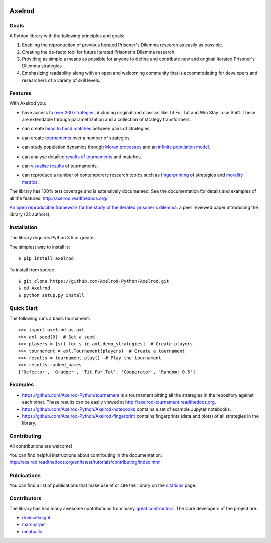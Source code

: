 .. image:: https://img.shields.io/pypi/v/Axelrod.svg
    :target: https://pypi.python.org/pypi/Axelrod

.. image:: https://zenodo.org/badge/19509/Axelrod-Python/Axelrod.svg
    :target: https://zenodo.org/badge/latestdoi/19509/Axelrod-Python/Axelrod

.. image:: https://github.com/Axelrod-Python/Axelrod/workflows/CI/badge.svg
    :target: https://github.com/Axelrod-Python/Axelrod/actions

|Join the chat at https://gitter.im/Axelrod-Python/Axelrod|

Axelrod
=======

Goals
-----

A Python library with the following principles and goals:

1. Enabling the reproduction of previous Iterated Prisoner's Dilemma research
   as easily as possible.
2. Creating the de-facto tool for future Iterated Prisoner's Dilemma
   research.
3. Providing as simple a means as possible for anyone to define and contribute
   new and original Iterated Prisoner's Dilemma strategies.
4. Emphasizing readability along with an open and welcoming community that
   is accommodating for developers and researchers of a variety of skill levels.

Features
--------

With Axelrod you:

- have access `to over 200 strategies
  <http://axelrod.readthedocs.io/en/stable/reference/all_strategies.html>`_, including original and classics like Tit
  For Tat and Win Stay Lose Shift. These are extendable through parametrization
  and a collection of strategy transformers.
- can create `head to head matches
  <http://axelrod.readthedocs.io/en/stable/tutorials/getting_started/match.html>`_ between pairs of strategies.
- can create `tournaments
  <http://axelrod.readthedocs.io/en/stable/tutorials/getting_started/tournament.html>`_ over a number of strategies.
- can study population dynamics through `Moran processes
  <http://axelrod.readthedocs.io/en/stable/tutorials/getting_started/moran.html>`_ and an `infinite
  population model
  <http://axelrod.readthedocs.io/en/stable/tutorials/further_topics/ecological_variant.html>`_.
- can analyse detailed `results of tournaments
  <http://axelrod.readthedocs.io/en/stable/tutorials/getting_started/summarising_tournaments.html>`_ and matches.
- can `visualise results
  <http://axelrod.readthedocs.io/en/stable/tutorials/getting_started/visualising_results.html>`_ of tournaments.

  .. image:: http://axelrod.readthedocs.io/en/stable/_images/demo_strategies_boxplot.svg
     :height: 300 px
     :align: center

- can reproduce a number of contemporary research topics such as `fingerprinting <http://axelrod.readthedocs.io/en/stable/tutorials/further_topics/fingerprinting.html>`_ of
  strategies and `morality metrics
  <http://axelrod.readthedocs.io/en/stable/tutorials/further_topics/morality_metrics.html>`_.

  .. image:: https://github.com/Axelrod-Python/Axelrod-fingerprint/raw/master/assets/Tricky_Defector.png
     :height: 300 px
     :align: center

The library has 100% test coverage and is extensively documented. See the
documentation for details and examples of all the features:
http://axelrod.readthedocs.org/

`An open reproducible framework for the study of the iterated prisoner's
dilemma <http://openresearchsoftware.metajnl.com/article/10.5334/jors.125/>`_:
a peer reviewed paper introducing the library (22 authors).

Installation
------------

The library requires Python 3.5 or greater.

The simplest way to install is::

    $ pip install axelrod

To install from source::

    $ git clone https://github.com/Axelrod-Python/Axelrod.git
    $ cd Axelrod
    $ python setup.py install

Quick Start
-----------

The following runs a basic tournament::

    >>> import axelrod as axl
    >>> axl.seed(0)  # Set a seed
    >>> players = [s() for s in axl.demo_strategies]  # Create players
    >>> tournament = axl.Tournament(players)  # Create a tournament
    >>> results = tournament.play()  # Play the tournament
    >>> results.ranked_names
    ['Defector', 'Grudger', 'Tit For Tat', 'Cooperator', 'Random: 0.5']


Examples
--------

- https://github.com/Axelrod-Python/tournament is a tournament pitting all the
  strategies in the repository against each other. These results can be easily
  viewed at http://axelrod-tournament.readthedocs.org.
- https://github.com/Axelrod-Python/Axelrod-notebooks contains a set of example
  Jupyter notebooks.
- https://github.com/Axelrod-Python/Axelrod-fingerprint contains fingerprints
  (data and plots) of all strategies in the library.

Contributing
------------

All contributions are welcome!

You can find helpful instructions about contributing in the
documentation:
http://axelrod.readthedocs.org/en/latest/tutorials/contributing/index.html

Publications
------------

You can find a list of publications that make use of or cite the library
on the `citations <https://github.com/Axelrod-Python/Axelrod/blob/master/citations.md>`_ page.

Contributors
------------

The library has had many awesome contributions from many `great
contributors <https://github.com/Axelrod-Python/Axelrod/graphs/contributors>`_.
The Core developers of the project are:

- `drvinceknight <https://github.com/drvinceknight>`_
- `marcharper <https://github.com/marcharper>`_
- `meatballs <https://github.com/meatballs>`_

.. |Join the chat at https://gitter.im/Axelrod-Python/Axelrod| image:: https://badges.gitter.im/Join%20Chat.svg
   :target: https://gitter.im/Axelrod-Python/Axelrod?utm_source=badge&utm_medium=badge&utm_campaign=pr-badge&utm_content=badge
